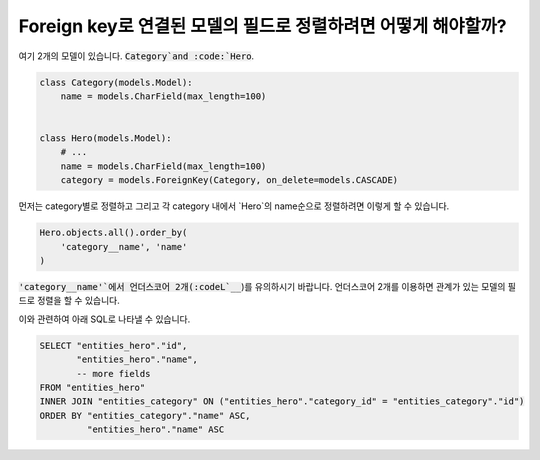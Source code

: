 Foreign key로 연결된 모델의 필드로 정렬하려면 어떻게 해야할까?
========================================================================


여기 2개의 모델이 있습니다. :code:`Category`and :code:`Hero`.

.. code-block:: python

    class Category(models.Model):
        name = models.CharField(max_length=100)


    class Hero(models.Model):
        # ...
        name = models.CharField(max_length=100)
        category = models.ForeignKey(Category, on_delete=models.CASCADE)

먼저는 category별로 정렬하고 그리고 각 category 내에서 `Hero`의 name순으로 정렬하려면 이렇게 할 수 있습니다.

.. code-block:: python

    Hero.objects.all().order_by(
        'category__name', 'name'
    )

:code:`'category__name'`에서 언더스코어 2개(:codeL`__`)를 유의하시기 바랍니다. 언더스코어 2개를 이용하면 관계가 있는 모델의 필드로 정렬을 할 수 있습니다.

이와 관련하여 아래 SQL로 나타낼 수 있습니다. 

.. code-block:: sql

    SELECT "entities_hero"."id",
           "entities_hero"."name",
           -- more fields
    FROM "entities_hero"
    INNER JOIN "entities_category" ON ("entities_hero"."category_id" = "entities_category"."id")
    ORDER BY "entities_category"."name" ASC,
             "entities_hero"."name" ASC

